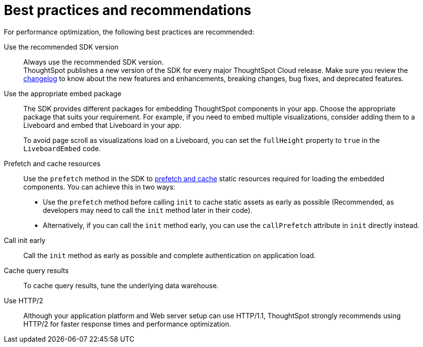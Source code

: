 = Best practices and recommendations
:toc: true
:linkattrs:
:sectanchors:

:page-title: Best practices and recommendations
:page-pageid: best-practices
:page-description: Getting Started


For performance optimization, the following best practices are recommended:

Use the recommended SDK version::

Always use the recommended SDK version. +
ThoughtSpot publishes a new version of the SDK for every major ThoughtSpot Cloud release. Make sure you review the xref:api-changelog.adoc[changelog] to know about the new features and enhancements, breaking changes, bug fixes, and deprecated features.

Use the appropriate embed package::

The SDK provides different packages for embedding ThoughtSpot components in your app. Choose the appropriate package that suits your requirement. For example, if you need to embed multiple visualizations, consider adding them to a Liveboard and embed that Liveboard in your app.

+
To avoid page scroll as visualizations load on a Liveboard, you can set the `fullHeight` property to `true` in the `LiveboardEmbed` code.

Prefetch and cache resources::

Use the `prefetch` method in the SDK to xref:prefetch-and-cache.adoc[prefetch and cache] static resources required for loading the embedded components. You can achieve this in two ways:

* Use the `prefetch` method before calling `init` to cache static assets as early as possible (Recommended, as developers may need to call the `init` method later in their code).
* Alternatively, if you can call the `init` method early, you can use the `callPrefetch` attribute in `init` directly instead.

Call init early::

Call the `init` method as early as possible and complete authentication on application load.

Cache query results::

To cache query results, tune the underlying data warehouse.

Use HTTP/2::

Although your application platform and Web server setup can use HTTP/1.1, ThoughtSpot strongly recommends using HTTP/2 for faster response times and performance optimization.


////
== Block access to non-embedded ThoughtSpot instance

The SDK allows you to prevent embed application users from accessing or navigating to ThoughtSpot application pages outside the context of your host app. The `blockNonEmbedFullAppAccess` property in the SDK allows you to block embed application users from accessing ThoughtSpot application pages in the non-embed mode. By default, the `blockNonEmbedFullAppAccess` property is set to `true`.

[source,javascript]
----
init({
   // ...
    blockNonEmbedFullAppAccess: true,
});
----

You can also enable the *Block non-embed full app access* feature on the *Develop* > *Customizations* > *Security Settings* page to block user access. However, the `blockNonEmbedFullAppAccess` setting in the SDK takes precedence over the *Block non-embed full app access* setting in the UI.

